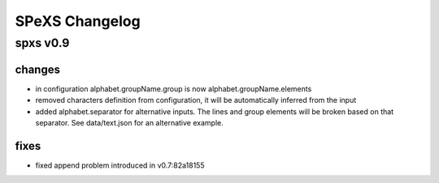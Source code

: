 ===============
SPeXS Changelog
===============

spxs v0.9
=========

changes
-------

* in configuration alphabet.groupName.group is now alphabet.groupName.elements
* removed characters definition from configuration, it will be automatically inferred from the input
* added alphabet.separator for alternative inputs. The lines and group elements will be broken based on that separator. See data/text.json for an alternative example.

fixes
-----

* fixed append problem introduced in v0.7:82a18155

